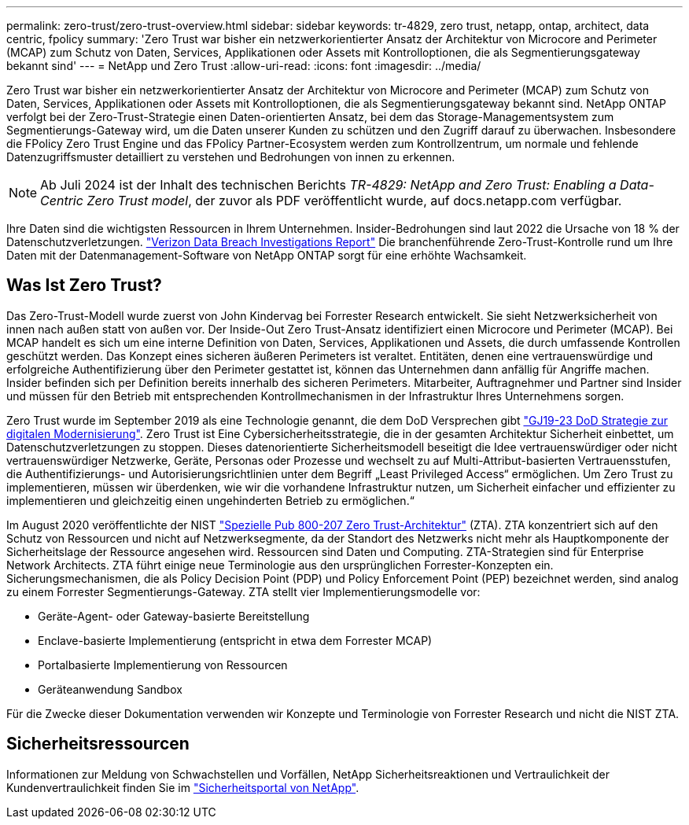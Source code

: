 ---
permalink: zero-trust/zero-trust-overview.html 
sidebar: sidebar 
keywords: tr-4829, zero trust, netapp, ontap, architect, data centric, fpolicy 
summary: 'Zero Trust war bisher ein netzwerkorientierter Ansatz der Architektur von Microcore and Perimeter (MCAP) zum Schutz von Daten, Services, Applikationen oder Assets mit Kontrolloptionen, die als Segmentierungsgateway bekannt sind' 
---
= NetApp und Zero Trust
:allow-uri-read: 
:icons: font
:imagesdir: ../media/


[role="lead"]
Zero Trust war bisher ein netzwerkorientierter Ansatz der Architektur von Microcore and Perimeter (MCAP) zum Schutz von Daten, Services, Applikationen oder Assets mit Kontrolloptionen, die als Segmentierungsgateway bekannt sind. NetApp ONTAP verfolgt bei der Zero-Trust-Strategie einen Daten-orientierten Ansatz, bei dem das Storage-Managementsystem zum Segmentierungs-Gateway wird, um die Daten unserer Kunden zu schützen und den Zugriff darauf zu überwachen. Insbesondere die FPolicy Zero Trust Engine und das FPolicy Partner-Ecosystem werden zum Kontrollzentrum, um normale und fehlende Datenzugriffsmuster detailliert zu verstehen und Bedrohungen von innen zu erkennen.


NOTE: Ab Juli 2024 ist der Inhalt des technischen Berichts _TR-4829: NetApp and Zero Trust: Enabling a Data-Centric Zero Trust model_, der zuvor als PDF veröffentlicht wurde, auf docs.netapp.com verfügbar.

Ihre Daten sind die wichtigsten Ressourcen in Ihrem Unternehmen. Insider-Bedrohungen sind laut 2022 die Ursache von 18 % der Datenschutzverletzungen. https://enterprise.verizon.com/resources/reports/dbir/["Verizon Data Breach Investigations Report"^] Die branchenführende Zero-Trust-Kontrolle rund um Ihre Daten mit der Datenmanagement-Software von NetApp ONTAP sorgt für eine erhöhte Wachsamkeit.



== Was Ist Zero Trust?

Das Zero-Trust-Modell wurde zuerst von John Kindervag bei Forrester Research entwickelt. Sie sieht Netzwerksicherheit von innen nach außen statt von außen vor. Der Inside-Out Zero Trust-Ansatz identifiziert einen Microcore und Perimeter (MCAP). Bei MCAP handelt es sich um eine interne Definition von Daten, Services, Applikationen und Assets, die durch umfassende Kontrollen geschützt werden. Das Konzept eines sicheren äußeren Perimeters ist veraltet. Entitäten, denen eine vertrauenswürdige und erfolgreiche Authentifizierung über den Perimeter gestattet ist, können das Unternehmen dann anfällig für Angriffe machen. Insider befinden sich per Definition bereits innerhalb des sicheren Perimeters. Mitarbeiter, Auftragnehmer und Partner sind Insider und müssen für den Betrieb mit entsprechenden Kontrollmechanismen in der Infrastruktur Ihres Unternehmens sorgen.

Zero Trust wurde im September 2019 als eine Technologie genannt, die dem DoD Versprechen gibt https://media.defense.gov/2019/Jul/12/2002156622/-1/-1/1/DOD-DIGITAL-MODERNIZATION-STRATEGY-2019.PDF["GJ19-23 DoD Strategie zur digitalen Modernisierung"^]. Zero Trust ist Eine Cybersicherheitsstrategie, die in der gesamten Architektur Sicherheit einbettet, um Datenschutzverletzungen zu stoppen. Dieses datenorientierte Sicherheitsmodell beseitigt die Idee vertrauenswürdiger oder nicht vertrauenswürdiger Netzwerke, Geräte, Personas oder Prozesse und wechselt zu auf Multi-Attribut-basierten Vertrauensstufen, die Authentifizierungs- und Autorisierungsrichtlinien unter dem Begriff „Least Privileged Access“ ermöglichen. Um Zero Trust zu implementieren, müssen wir überdenken, wie wir die vorhandene Infrastruktur nutzen, um Sicherheit einfacher und effizienter zu implementieren und gleichzeitig einen ungehinderten Betrieb zu ermöglichen.“

Im August 2020 veröffentlichte der NIST https://csrc.nist.gov/publications/detail/sp/800-207/final["Spezielle Pub 800-207 Zero Trust-Architektur"^] (ZTA). ZTA konzentriert sich auf den Schutz von Ressourcen und nicht auf Netzwerksegmente, da der Standort des Netzwerks nicht mehr als Hauptkomponente der Sicherheitslage der Ressource angesehen wird. Ressourcen sind Daten und Computing. ZTA-Strategien sind für Enterprise Network Architects. ZTA führt einige neue Terminologie aus den ursprünglichen Forrester-Konzepten ein. Sicherungsmechanismen, die als Policy Decision Point (PDP) und Policy Enforcement Point (PEP) bezeichnet werden, sind analog zu einem Forrester Segmentierungs-Gateway. ZTA stellt vier Implementierungsmodelle vor:

* Geräte-Agent- oder Gateway-basierte Bereitstellung
* Enclave-basierte Implementierung (entspricht in etwa dem Forrester MCAP)
* Portalbasierte Implementierung von Ressourcen
* Geräteanwendung Sandbox


Für die Zwecke dieser Dokumentation verwenden wir Konzepte und Terminologie von Forrester Research und nicht die NIST ZTA.



== Sicherheitsressourcen

Informationen zur Meldung von Schwachstellen und Vorfällen, NetApp Sicherheitsreaktionen und Vertraulichkeit der Kundenvertraulichkeit finden Sie im https://www.netapp.com/company/trust-center/security/["Sicherheitsportal von NetApp"^].
